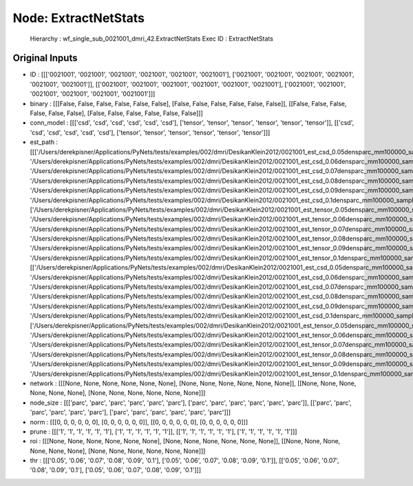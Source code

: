 Node: ExtractNetStats
=====================


 Hierarchy : wf_single_sub_0021001_dmri_42.ExtractNetStats
 Exec ID : ExtractNetStats


Original Inputs
---------------


* ID : [[['0021001', '0021001', '0021001', '0021001', '0021001', '0021001'], ['0021001', '0021001', '0021001', '0021001', '0021001', '0021001']], [['0021001', '0021001', '0021001', '0021001', '0021001', '0021001'], ['0021001', '0021001', '0021001', '0021001', '0021001', '0021001']]]
* binary : [[[False, False, False, False, False, False], [False, False, False, False, False, False]], [[False, False, False, False, False, False], [False, False, False, False, False, False]]]
* conn_model : [[['csd', 'csd', 'csd', 'csd', 'csd', 'csd'], ['tensor', 'tensor', 'tensor', 'tensor', 'tensor', 'tensor']], [['csd', 'csd', 'csd', 'csd', 'csd', 'csd'], ['tensor', 'tensor', 'tensor', 'tensor', 'tensor', 'tensor']]]
* est_path : [[['/Users/derekpisner/Applications/PyNets/tests/examples/002/dmri/DesikanKlein2012/0021001_est_csd_0.05densparc_mm100000_samplesparticle_track.npy', '/Users/derekpisner/Applications/PyNets/tests/examples/002/dmri/DesikanKlein2012/0021001_est_csd_0.06densparc_mm100000_samplesparticle_track.npy', '/Users/derekpisner/Applications/PyNets/tests/examples/002/dmri/DesikanKlein2012/0021001_est_csd_0.07densparc_mm100000_samplesparticle_track.npy', '/Users/derekpisner/Applications/PyNets/tests/examples/002/dmri/DesikanKlein2012/0021001_est_csd_0.08densparc_mm100000_samplesparticle_track.npy', '/Users/derekpisner/Applications/PyNets/tests/examples/002/dmri/DesikanKlein2012/0021001_est_csd_0.09densparc_mm100000_samplesparticle_track.npy', '/Users/derekpisner/Applications/PyNets/tests/examples/002/dmri/DesikanKlein2012/0021001_est_csd_0.1densparc_mm100000_samplesparticle_track.npy'], ['/Users/derekpisner/Applications/PyNets/tests/examples/002/dmri/DesikanKlein2012/0021001_est_tensor_0.05densparc_mm100000_samplesparticle_track.npy', '/Users/derekpisner/Applications/PyNets/tests/examples/002/dmri/DesikanKlein2012/0021001_est_tensor_0.06densparc_mm100000_samplesparticle_track.npy', '/Users/derekpisner/Applications/PyNets/tests/examples/002/dmri/DesikanKlein2012/0021001_est_tensor_0.07densparc_mm100000_samplesparticle_track.npy', '/Users/derekpisner/Applications/PyNets/tests/examples/002/dmri/DesikanKlein2012/0021001_est_tensor_0.08densparc_mm100000_samplesparticle_track.npy', '/Users/derekpisner/Applications/PyNets/tests/examples/002/dmri/DesikanKlein2012/0021001_est_tensor_0.09densparc_mm100000_samplesparticle_track.npy', '/Users/derekpisner/Applications/PyNets/tests/examples/002/dmri/DesikanKlein2012/0021001_est_tensor_0.1densparc_mm100000_samplesparticle_track.npy']], [['/Users/derekpisner/Applications/PyNets/tests/examples/002/dmri/DesikanKlein2012/0021001_est_csd_0.05densparc_mm100000_samplesparticle_track.npy', '/Users/derekpisner/Applications/PyNets/tests/examples/002/dmri/DesikanKlein2012/0021001_est_csd_0.06densparc_mm100000_samplesparticle_track.npy', '/Users/derekpisner/Applications/PyNets/tests/examples/002/dmri/DesikanKlein2012/0021001_est_csd_0.07densparc_mm100000_samplesparticle_track.npy', '/Users/derekpisner/Applications/PyNets/tests/examples/002/dmri/DesikanKlein2012/0021001_est_csd_0.08densparc_mm100000_samplesparticle_track.npy', '/Users/derekpisner/Applications/PyNets/tests/examples/002/dmri/DesikanKlein2012/0021001_est_csd_0.09densparc_mm100000_samplesparticle_track.npy', '/Users/derekpisner/Applications/PyNets/tests/examples/002/dmri/DesikanKlein2012/0021001_est_csd_0.1densparc_mm100000_samplesparticle_track.npy'], ['/Users/derekpisner/Applications/PyNets/tests/examples/002/dmri/DesikanKlein2012/0021001_est_tensor_0.05densparc_mm100000_samplesparticle_track.npy', '/Users/derekpisner/Applications/PyNets/tests/examples/002/dmri/DesikanKlein2012/0021001_est_tensor_0.06densparc_mm100000_samplesparticle_track.npy', '/Users/derekpisner/Applications/PyNets/tests/examples/002/dmri/DesikanKlein2012/0021001_est_tensor_0.07densparc_mm100000_samplesparticle_track.npy', '/Users/derekpisner/Applications/PyNets/tests/examples/002/dmri/DesikanKlein2012/0021001_est_tensor_0.08densparc_mm100000_samplesparticle_track.npy', '/Users/derekpisner/Applications/PyNets/tests/examples/002/dmri/DesikanKlein2012/0021001_est_tensor_0.09densparc_mm100000_samplesparticle_track.npy', '/Users/derekpisner/Applications/PyNets/tests/examples/002/dmri/DesikanKlein2012/0021001_est_tensor_0.1densparc_mm100000_samplesparticle_track.npy']]]
* network : [[[None, None, None, None, None, None], [None, None, None, None, None, None]], [[None, None, None, None, None, None], [None, None, None, None, None, None]]]
* node_size : [[['parc', 'parc', 'parc', 'parc', 'parc', 'parc'], ['parc', 'parc', 'parc', 'parc', 'parc', 'parc']], [['parc', 'parc', 'parc', 'parc', 'parc', 'parc'], ['parc', 'parc', 'parc', 'parc', 'parc', 'parc']]]
* norm : [[[0, 0, 0, 0, 0, 0], [0, 0, 0, 0, 0, 0]], [[0, 0, 0, 0, 0, 0], [0, 0, 0, 0, 0, 0]]]
* prune : [[['1', '1', '1', '1', '1', '1'], ['1', '1', '1', '1', '1', '1']], [['1', '1', '1', '1', '1', '1'], ['1', '1', '1', '1', '1', '1']]]
* roi : [[[None, None, None, None, None, None], [None, None, None, None, None, None]], [[None, None, None, None, None, None], [None, None, None, None, None, None]]]
* thr : [[['0.05', '0.06', '0.07', '0.08', '0.09', '0.1'], ['0.05', '0.06', '0.07', '0.08', '0.09', '0.1']], [['0.05', '0.06', '0.07', '0.08', '0.09', '0.1'], ['0.05', '0.06', '0.07', '0.08', '0.09', '0.1']]]

